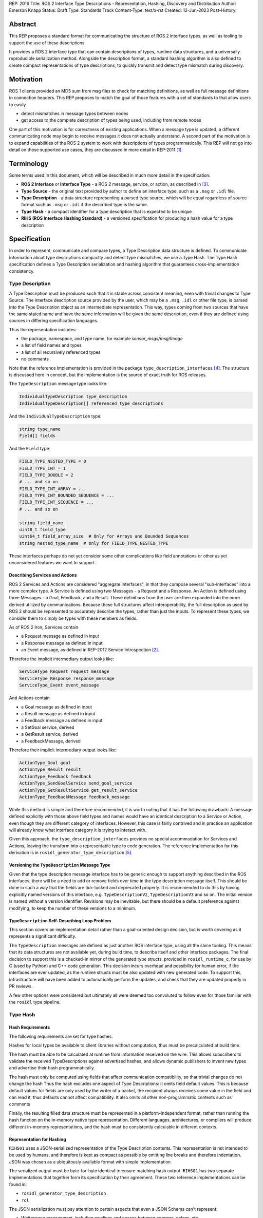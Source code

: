 REP: 2016
Title: ROS 2 Interface Type Descriptions - Representation, Hashing, Discovery and Distribution
Author: Emerson Knapp
Status: Draft
Type: Standards Track
Content-Type: text/x-rst
Created: 13-Jun-2023
Post-History:


Abstract
========

This REP proposes a standard format for communicating the structure of ROS 2 interface types, as well as tooling to support the use of these descriptions.

It provides a ROS 2 interface type that can contain descriptions of types, runtime data structures, and a universally reproducible serialization method.
Alongside the description format, a standard hashing algorithm is also defined to create compact representations of type descriptions, to quickly transmit and detect type mismatch during discovery.


Motivation
==========

ROS 1 clients provided an MD5 sum from msg files to check for matching definitions, as well as full message definitions in connection headers.
This REP proposes to match the goal of those features with a set of standards to that allow users to easily

- detect mismatches in message types between nodes
- get access to the complete description of types being used, including from remote nodes

One part of this motivation is for correctness of existing applications.
When a message type is updated, a different communicating node may begin to receive messages it does not actually understand.
A second part of the motivation is to expand capabilities of the ROS 2 system to work with descriptions of types programmatically.
This REP will not go into detail on those supported use cases, they are discussed in more detail in REP-2011 [#rep2011]_.


Terminology
===========

Some terms used in this document, which will be described in much more detail in the specification:

- **ROS 2 Interface** or **Interface Type** - a ROS 2 message, service, or action, as described in [#interfaces]_.
- **Type Source** - the original text provided by author to define an interface type, such as a ``.msg`` or ``.idl`` file.
- **Type Description** - a data structure representing a parsed type source, which will be equal regardless of source format such as ``.msg`` or ``.idl`` if the described type is the same.
- **Type Hash** - a compact identifier for a type description that is expected to be unique
- **RIHS (ROS Interface Hashing Standard)** - a versioned specification for producing a hash value for a type description


Specification
=============

In order to represent, communicate and compare types, a Type Description data structure is defined.
To communicate information about type descriptions compactly and detect type mismatches, we use a Type Hash.
The Type Hash specification defines a Type Description serialization and hashing algorithm that guarantees cross-implementation consistency.


Type Description
----------------

A Type Description must be produced such that it is stable across consistent meaning, even with trivial changes to Type Source.
The interface description source provided by the user, which may be a ``.msg``, ``.idl`` or other file type, is parsed into the Type Description object as an intermediate representation.
This way, types coming from two sources that have the same stated name and have the same information will be given the same description, even if they are defined using sources in differing specification languages.

Thus the representation includes:

- the package, namespace, and type name, for example `sensor_msgs/msg/Image`
- a list of field names and types
- a list of all recursively referenced types
- no comments

Note that the reference implementation is provided in the package ``type_description_interfaces`` [#tdi_pkg]_.
The structure is discussed here in concept, but the implementation is the source of exact truth for ROS releases.

The ``TypeDescription`` message type looks like:

.. code::

    IndividualTypeDescription type_description
    IndividualTypeDescription[] referenced_type_descriptions

And the ``IndividualTypeDescription`` type:

.. code::

    string type_name
    Field[] fields

And the ``Field`` type:

.. code::

    FIELD_TYPE_NESTED_TYPE = 0
    FIELD_TYPE_INT = 1
    FIELD_TYPE_DOUBLE = 2
    # ... and so on
    FIELD_TYPE_INT_ARRAY = ...
    FIELD_TYPE_INT_BOUNDED_SEQUENCE = ...
    FIELD_TYPE_INT_SEQUENCE = ...
    # ... and so on

    string field_name
    uint8_t field_type
    uint64_t field_array_size  # Only for Arrays and Bounded Sequences
    string nested_type_name  # Only for FIELD_TYPE_NESTED_TYPE

These interfaces perhaps do not yet consider some other complications like field annotations or other as yet unconsidered features we want to support.


Describing Services and Actions
^^^^^^^^^^^^^^^^^^^^^^^^^^^^^^^

ROS 2 Services and Actions are considered "aggregate interfaces", in that they compose several "sub-interfaces" into a more complex type.
A Service is defined using two Messages - a Request and a Response.
An Action is defined using three Messages - a Goal, Feedback, and a Result.
These definitions from the user are then expanded into the more derived utilized by communications.
Because these full structures affect interoperability, the full description as used by ROS 2 should be represented to accurately describe the types, rather than just the inputs.
To represent these types, we consider them to simply be types with these members as fields.

As of ROS 2 Iron, Services contain

- a Request message as defined in input
- a Response message as defined in input
- an Event message, as defined in REP-2012 Service Introspection [#rep2012]_.

Therefore the implicit intermediary output looks like:

.. code::

    ServiceType_Request request_message
    ServiceType_Response response_message
    ServiceType_Event event_message

And Actions contain

- a Goal message as defined in input
- a Result message as defined in input
- a Feedback message as defined in input
- a SetGoal service, derived
- a GetResult service, derived
- a FeedbackMessage, derived

Therefore their implicit intermediary output looks like:

.. code::

    ActionType_Goal goal
    ActionType_Result result
    ActionType_Feedback feedback
    ActionType_SendGoalService send_goal_service
    ActionType_GetResultService get_result_service
    ActionType_FeedbackMessage feedback_message


While this method is simple and therefore recommended, it is worth noting that it has the following drawback:
A message defined explicitly with those above field types and names would have an identical description to a Service or Action, even though they are different category of interfaces.
However, this case is fairly contrived and in practice an application will already know what interface category it is trying to interact with.

Given this approach, the ``type_description_interfaces`` provides no special accommodation for Services and Actions, leaving the transform into a representable type to code generation.
The reference implementation for this derivation is in ``rosidl_generator_type_description`` [#td_gen]_.

Versioning the ``TypeDescription`` Message Type
^^^^^^^^^^^^^^^^^^^^^^^^^^^^^^^^^^^^^^^^^^^^^^^

Given that the type description message interface has to be generic enough to support anything described in the ROS interfaces, there will be a need to add or remove fields over time in the type description message itself.
This should be done in such a way that the fields are tick-tocked and deprecated properly.
It is recommended to do this by having explicitly named versions of this interface, e.g. ``TypeDescriptionV2``, ``TypeDescriptionV3`` and so on.
The initial version is named without a version identifier.
Revisions may be inevitable, but there should be a default preference against modifying, to keep the number of these versions to a minimum.

``TypeDescription`` Self-Describing Loop Problem
^^^^^^^^^^^^^^^^^^^^^^^^^^^^^^^^^^^^^^^^^^^^^^^^

This section covers an implementation detail rather than a goal-oriented design decision, but is worth covering as it represents a significant difficulty.

The ``TypeDescription`` messages are defined as just another ROS interface type, using all the same tooling.
This means that its data structures are not available yet, during build time, to describe itself and other interface packages.
The final decision to support this is a checked-in mirror of the generated type structs, provided in ``rosidl_runtime_c``, for use by C (used by Python) and C++ code generation.
This decision incurs overhead and possibility for human error, if the interfaces are ever updated, as the runtime structs must be also updated with new generated code.
To support this, infrastructure will have been added to automatically perform the updates, and check that they are updated properly in PR reviews.

A few other options were considered but ultimately all were deemed too convoluted to follow even for those familiar with the ``rosidl`` type pipeline.

Type Hash
---------

Hash Requirements
^^^^^^^^^^^^^^^^^

The following requirements are set for type hashes.

Hashes for local types be available to client libraries without computation, thus must be precalculated at build time.

The hash must be able to be calculated at runtime from information received on the wire.
This allows subscribers to validate the received TypeDescriptions against advertised hashes, and allows dynamic publishers to invent new types and advertise their hash programmatically.

The hash must only be computed using fields that affect communication compatibility, so that trivial changes do not change the hash
Thus the hash excludes one aspect of Type Descriptions: it omits field default values.
This is because default values for fields are only used by the writer of a packet, the recipient always receives some value in the field and can read it, thus defaults cannot affect compatibility.
It also omits all other non-programmatic contents such as comments

Finally, the resulting filled data structure must be represented in a platform-independent format, rather than running the hash function on the in-memory native type representation.
Different languages, architectures, or compilers will produce different in-memory representations, and the hash must be consistently calculable in different contexts.

Representation for Hashing
^^^^^^^^^^^^^^^^^^^^^^^^^^

``RIHS01`` uses a JSON-serialized representation of the Type Description contents.
This representation is not intended to be used by humans, and therefore is kept as compact as possible by omitting line breaks and therefore indentation.
JSON was chosen as a ubiquitously available format with simple implementation.

The serialized output must be byte-for-byte identical to ensure matching hash output.
``RIHS01`` has two separate implementations that together form its specification by their agreement.
These two reference implementations can be found in:

- ``rosidl_generator_type_description``
- ``rcl``

The JSON serialization must pay attention to certain aspects that even a JSON Schema can't represent:

- Whitespace management, including newlines and spaces between commas, colons, etc
- Sorting ``referenced_type_descriptions`` in a consistent manner (probably alphabetically by type name)

However, to handle everything else, the reference implementation does provide a ``jsonschema`` file that other implementations can use.

Hashing Method
^^^^^^^^^^^^^^

The resulting representation is hashed using SHA-256, resulting in a 256-bit (32-byte) hash value which is also generally known as a "message digest".
This hash is paired with a hashing standard version, which we will call the "ROS IDL Hashing Standard" or "RIHS", the first version of which will be ``RIHS01``.
RIHS Version 0 is reserved to mean "invalid" or "unset", and the RIHS version is limited by this specification to a maximum value of 255.
RIHS hash values must have a well-defined UTF-8 string representation for human readability and for passing over string-only communication channels.
The prefix of a well-formed RIHS string will always be ``RIHSXX_``, where ``X`` is one hexadecimal digit, followed by the version-dependent string representation of the hash value.
For ``RIHS01``, the hash value is 64 hexadecimal digits representing the 256-bit message digest, leading to a fixed ``RIHS01`` string length of 71.

This versioning allows the tooling to know if a hash mismatch is due to a change in how the hash computed or due to a difference in the information content.
In the case of a new RIHS version, meaning a change in computation method, it will be unknown whether the interface types are equal or not without full description comparison.

For now, the list of field names and their types are the only contributing factors, but in the future that could change, depending on which "annotations" are supported in ``.idl`` files.
The "IDL - Interface Definition and Language Mapping" design document [#interface_definition]_ describes which features of the OMG IDL standard are supported by ROS 2.
If that is extended in the future, then this data structure may need to be updated, and if so the "ROS IDL Hashing Standard" version will also need to be incremented.
New sanitizing may be needed on the TypeDescription pre-hash procedure, in the case of these new features.


Notes:

The type hash is not sequential and does not imply any rank among versions of the type.
That is, given two hashes of a type, there is no way to tell which is "newer".

Because the hash contains the stated name of the type, differently-named types with otherwise identical descriptions will receive different hashes, and therefore be mismatched as incompatible.
This matches existing ROS precedent of strongly-typed interfaces.

.. note::
    A message provider may desire to change the version hash of a message even when no field types or names have changed, perhaps due to a change in semantics of existing fields.
    There is explicitly no built-in provision for this case.
    We suggest the following method - provide an extra field within the interface with a name like ``bool versionX = true``.
    To trigger a hash update, increment the name of this special versioning field, for example to ``bool versionY = true``.

The TypeDescription does not include the serialization format being used, nor does it include the version of the serialization technology.
This type hash is for the *description* of the type, and is not meant to be used to determine wire compatibility by itself.
The type hash must be considered in context, with the serialization format and version in order to determine wire compatibility.


Type Hash Discovery
-------------------

Hashes are intended to be communicated such that they are available at the time of discovering a topic, before attempting to subscribe.
It can also give subscription-side tooling the opportunity to obtain the type description for the given hash.

Accessing the Type Hash
^^^^^^^^^^^^^^^^^^^^^^^^^^^^^^^

For debugging and introspection, the type version hash will be accessible via the ROS graph API, by extending the ``rmw_topic_endpoint_info_t`` struct, and related types and functions, to include the type version hash, ``topic_type_hash``.
It should be alongside the ``topic_type`` string in that struct, which remains unchanged.

This information will be transmitted as part of the discovery process.

The ``topic_type_hash`` field can use RIHS version 0 (``VERSION_UNSET``), in order to support interaction with older versions of ROS where this feature was not yet implemented, but it should be provided if at all possible.

Recommended implementation strategy for DDS-based RMW implementations
^^^^^^^^^^^^^^^^^^^^^^^^^^^^^^^^^^^^^^^^^^^^^^^^^^^^^^^^^^^^^^^^^^^^^

For DDS implementations of the RMW API, it is recommended but not required to use the ``USER_DATA`` QoS policy to send the Type Hash information.

While ``USER_DATA`` accepts arbitrary binary data, ROS 2 implementations so far use a semicolon-delimited list of key-value pairs, like the following: ``key1=value1;key2=value``.
Keys in this scheme are purely alphanumeric, so the recommended key is ``typehash``.

.. code::

  typehash=RIHS01_XXXXXXXX;

While this usage can be implementation-specific, consistency will allow for communication across DDS-RMW implementations.


Type Description Distribution
-----------------------------

For some use cases the type hash is insufficient and instead the full type description is required.

One of those use cases is "Run-Time Interface Reflection", which is the ability to introspect the contents of a message at runtime when the description for that message, or that version of that message, was unavailable at compile time.
In this use case the type description is used to interpret the serialized data dynamically.
Another use case is using the type description in tooling to either display the type description to the user or to include it in recordings.
Neither of these cases are covered in detail in this REP.

In any case, where the type description comes from doesn't matter, and so, for example, it could be looked up on the local filesystem or read from a rosbag file.
However, the correct type description may not be available locally, especially in cases where you have different versions of messages in the same system, e.g.:

- because it's on another computer, or
- because it is from a different distribution of ROS, or
- because it was built in a different workspace, or
- because the application has not been restarted since recompiling a change to the type being used

It is useful to have a mechanism to convey the type descriptions from the source of the data to other nodes, which is described here as "type description distribution".

Furthermore, this feature should be agnostic to the underlying middleware and serialization library, as two endpoints may not have the same rmw implementation, or the data may have been serialized to a different format in the case of playback of a recording.

Sending the Type Description
^^^^^^^^^^^^^^^^^^^^^^^^^^^^


Type descriptions will be provided by a ROS Service called ``~/get_type_description``, which will be offered by each node.
There will be a single ROS Service per node, regardless of the number of publishers or subscriptions on that node.

The type of this service is defined in ``type_description_interfaces`` as ``GetTypeDescription``.

The service must be optional, but it will be a detail decided by each client library whether it is enabled or disabled by default.
This REP recommends that the default client libraries ``rclcpp`` and ``rclpy`` enable the service by a boolean Parameter named ``start_type_description_service``.


A service request to this ROS Service will comprise of the type name and the type hash, which is distributed during discovery of endpoints and will be accessible through the ROS Graph API, as described previously.
The ROS Service server will respond with the type description and optionally the original raw sources used to define the type.
This service is not expected to be called frequently, and is likely to only occur when new topic or service endpoints are created, and even then, only if the endpoint type hashes do not match.
It is expected that a name and hash pair uniquely represent a type, so an end tool such as rosbag can only make a single query per type, rather than per topic or publisher, further reducing the number of likely calls.
Given the SHA-256 implementation of RIHS01, the possibility of hash collision is so low as to be practically considered 0 and disregarded.

Type Description Contents and Format
^^^^^^^^^^^^^^^^^^^^^^^^^^^^^^^^^^^^

The response sent by the ROS Service server wll contain the type description.
Optionally, this response will also contain the original ``idl`` or ``msg`` file contents, as those might be relevant to interpreting the semantic meaning of the message fields.

This service does not contain any information about the serialization format or other middleware details.
The purpose of this section and the ROS Service is to provide information about the type, not to ensure full information required for wire communication.

The ROS 2 message that defines the type description must be able to describe any message type, including itself, and since it is describing the message format, it should work independently from any serialization technologies used.
This "meta-type description" message is used to communicate the structure of the type as part of the ``GetTypeDescription`` service response.
The final form of these interfaces should be found in the reference implementation, but such a Service looks like this:

.. code::

    # ROS interface type name, in PACKAGE/NAMESPACE/TYPENAME format.
    string type_name

    # REP-2011 RIHS hash string.
    string type_hash

    # Whether to return the original idl/msg/etc. source file(s) in the response.
    bool include_type_sources true
    ---
    # True if the type description information is available and populated in the response.
    # If false, all other fields except `failure_reason` are considered undefined.
    bool successful
    # If `successful` is false, contains a reason for failure.
    # If `successful` is true, this is left empty.
    string failure_reason

    # The parsed type description which can be used programmatically.
    TypeDescription type_description

    # A list containing the interface definition source text of the requested type,
    # plus all types it recursively depends on.
    # Each source text is a copy of the original contents of the
    # .msg, .srv, .action, .idl, or other file if it exists, including comments and whitespace.
    # Sources can be matched with IndividualTypeDescriptions by their `type_name`.
    # The `encoding` field of each entry informs how to interpret its contents.
    TypeSource[] type_sources

    # Key-value pairs of extra information.
    KeyValue[] extra_information


Where ``TypeSource`` looks like:

.. code::

    # Represents the original source of a ROS 2 interface definition.

    # ROS interface type name, in PACKAGE/NAMESPACE/TYPENAME format.
    string type_name

    # The type of the original source file, typically matching the file extension.
    # Well-known encodings: "idl", "msg", "srv", "action", "dynamic", "implicit".
    # "dynamic" specifies a type created programmatically by a user, thus having no source.
    # "implicit" specifies a type created automatically as a subtype of a
    # complex type (service or action) - such as the request message for a service.
    # Implicit types will have no contents, the full source will be available on the parent srv/action.
    string encoding

    # Dumped contents of the interface definition source file.
    # If `encoding` is "dynamic" or "implicit", this field will be empty.
    string raw_file_contents


And ``KeyValue`` is a simple:

.. code::

  # Represents an arbitrary key-value pair for application-specific information.

  string key
  string value


This ``KeyValue[] extra_information`` field is provided as a catch-all for any application-specific or extension functionality to this Service, outside the scope of this REP.


Implementation in the ``rcl`` Layer
^^^^^^^^^^^^^^^^^^^^^^^^^^^^^^^^^^^

The implementation of the type description distribution feature will be made in the ``rcl`` layer as opposed to the ``rmw`` layer to take advantage of the abstraction away from the middleware and to allow for compatibility with the client libraries.

An API will be provided to initialize the type description distribution service with the appropriate ``rcl_service_XXX()`` functions.
This hook should also keep a map of published and subscribed types which will be populated on each initialization of a publisher or subscription in the respective ``rcl_publisher_init()`` and ``rcl_subscription_init()`` function calls.
The passed ``rosidl_XXX_type_support_t`` structs in these ``init`` calls can be used to obtain the relevant information, alongside any new methods added to support type hashing.

The service will not be started automatically, and must be initialized by client libraries according to their implementation of enabling the service.
The client library should then also call the provided API to shutdown the service on shutdown.
``rclcpp`` and ``rclpy`` will implement these calls and act as reference implementations of usage.


Tooling
-------

The ros2 command line tools, and the APIs that support them, should be updated to provide access to the type version hash where ever the type name is currently available and the type version description on-demand as well.
For example:

- ``ros2 interface`` should be extended with a way to print the hash for an interface type
- ``ros2 topic info --verbose`` should include the type version hash used by each endpoint
- ``ros2 node`` should be extended with a way to print exact definitions for its used types, if its type description service is available
- ``ros2 service ...`` commands should also be extended in this way
- ``ros2 action ...`` commands should also be extended in this way

Again this list should not be considered prescriptive or exhaustive, but gives an idea of recommended tooling.


Rationale
=========

The above document lays out the specific recommendations of this REP, as reached after discussion and iteration.
This section lays out further reasoning for why certain conclusions were reached, including alternatives that were considered.

Type Hashing
------------

RIHS Type Description Serialization
^^^^^^^^^^^^^^^^^^^^^^^^^^^^^^^^^^^

A serialization method had to be chosen to guarantee consistent hashing across implementations and machines.

One alternative could have been the CDR serialization provided by DDS middlewares, but this was rejected because

- few implementations exist for diverse languages such as Python and Javascript, both of which environments are considered as users of the type hashing functionality
- build-time calculation was desired _before_ generating the code for specific RMW implementations

YAML was rejected as less available, given that JSON is built in to the Python standard libraries and is first-class in Javascript.
The C implementation actually uses ``libyaml``, leaning on the fact that YAML is a superset of JSON, and uses an output configuration that outputs plain JSON.

RIHS Hashing Algorithm
^^^^^^^^^^^^^^^^^^^^^^

MD5 and SHA1 were both considered as algorithms for the RIHS01 hashing function.

Both of these algorithms have been deprecated in security use due to demonstrated attacks.
While type description hashing does not have security ramifications, the mere presence of those algorithms was mentioned in discussion to be a red flag in some organizations.
Therefore, to avoid any complaint, they were ruled out.
This does result in a more resource intensive hashing implementation, both for computation and for size.
The trade off was deemed worthwhile.


RIHS String Representation
^^^^^^^^^^^^^^^^^^^^^^^^^^

The following alternative RIHS01 string representations were considered.

Pure binary.
Don't use any character set, just send a string of bytes, ``RIHS01_<32 bytes of data>``.
This would have a fixed size of 7 + 32 = 39 bytes, saving space over the 71 chosen.
However, these would not be human readable and would require special handling to print and parse.
The existing ``USER_DATA`` implementations are null-terminated, and type hashes can contain zero-bytes, breaking existing string reading.

Base64.
This would take 7 + 44 = 53 bytes, also saving space.
However, type hashes are represented in memory as bytes, so the conversion does incur a computation cost.
This representation is also less readable.

While it didn't make much of a difference, the simpler and more human-readable implementation of a plain hex string was chosen.
It was decided that the extra couple dozen bytes was worth the tradeoff.

Type Description Distribution
-----------------------------

Using a Single ROS Service per Node
^^^^^^^^^^^^^^^^^^^^^^^^^^^^^^^^^^^

ROS 1 contained full type descriptions in its connection headers, but this decision was a result of the central Master node design.
With the ROS 2 fully-distributed design, it was decided that the full description would add too much network overhead to system startup, given that most cases will not need the data.

A node that is publishing the data must already have access to the correct type description, at the correct version, in order to publish it, and therefore it is natural to get the data from that node.
Similarly, a subscribing node also knows what type they are wanting to receive, both in name and version, and therefore it is again natural to get that information from the subscribing node.
The type description for a given type, at a given version, could have been retrieved from other places, e.g. a centralized database, but the other alternatives considered would have had to take care to ensure that it had the right version of the message, whereas the node doing the communicating definitely knows the types it is using.

Because the interface for getting a type description is generic, it is not necessary to have this interface on a per entity, i.e. publisher, subscription, etc, basis, but instead to offer the ROS Service on a per node basis to reduce the number of ROS Services.
Therefore, the specification dictates that the type description is distributed by single ROS Service for each individual node.

There were also multiple alternatives for how to get this information from each node, but the use of a single ROS Service was selected because the task of requesting the type description from a node is well suited to a request-response style ROS Service.
Some of the alternatives offered other benefits, but using a ROS Service introduced the fewest dependencies, feature-wise, while accomplishing the task.


Combining the Parsed Type Description and Raw Sources in the Service Response
^^^^^^^^^^^^^^^^^^^^^^^^^^^^^^^^^^^^^^^^^^^^^^^^^^^^^^^^^^^^^^^^^^^^^^^^^^^^^

The contents of the ``GetTypeDescription`` service response should include information that supports mentioned use cases (i.e. developer tooling and Run-Time Interface Reflection).
These use cases have orthogonal interests, with the former requiring human-readable descriptions, and the latter preferring machine-readable descriptions.

Furthermore, the type description should be useful even across middlewares and serialization libraries and that makes it especially important to send at least the original inputs to the "type support pipeline" (i.e. the process of taking user-defined types and generating all supporting code).
In this case, because the "type support pipeline" is a lossy process, there is a need to ensure that enough information is sent to completely reproduce the original definition of the type, and therefore it makes sense to send the original ``idl`` or ``msg`` file.

At the same time, it is useful to send information with the original description that makes it easier to process data at the receiving end, as it is often not trivial to get to the "parsed" version of the type description from the original text description.

Finally, while there could be an argument for sending a losslessly compressed version of the message file, the expected low frequency of queries to the type description service incurs a negligible overhead that heavily reduces the benefit.

Implementing in ``rcl`` versus ``rmw``
^^^^^^^^^^^^^^^^^^^^^^^^^^^^^^^^^^^^^^

While it is true that implementing the type description distribution on the ``rmw`` layer would allow for much lower level optimization, removing the layer of abstraction avoids having to implement this feature in each rmw implementation.

Given that the potential gains from optimization will be small due to how infrequently the service is expected to be called, this added development overhead was determined to not be worth it.
Instead the design prefers to have a unified implementation of this feature in ``rcl`` so it is agnostic to any middleware implementations and client libraries.

Nested ``TypeDescription`` Example
^^^^^^^^^^^^^^^^^^^^^^^^^^^^^^^^^^

The ``TypeDescription`` message type shown above also supports the complete description of a type that contains other types (a nested type), up to an arbitrary level of nesting.
Consider the following example:

.. code::

  # A.msg
  B b
  C c

  # B.msg
  bool b_bool

  # C.msg
  D d

  # D.msg
  bool d_bool

The corresponding ``TypeDescription`` for ``A.msg`` will be as follows, with the referenced type descriptions accessible as ``IndividualTypeDescription`` types in the ``referenced_type_descriptions`` field of ``A``:

.. code::

  # A: TypeDescription
  type_description: A_IndividualTypeDescription
  referenced_type_descriptions: [B_IndividualTypeDescription,
                                 C_IndividualTypeDescription,
                                 D_IndividualTypeDescription]

Note that the type description for ``A`` itself is found in the ``type_description`` field instead of the ``referenced_type_descriptions`` field.
Additionally, in the case where a type description contains no referenced types (i.e., when it has no fields, or all of its fields are primitive types), the ``referenced_type_descriptions`` array will be empty.

.. code::

  # A: IndividualTypeDescription
  type_name: "A"
  fields: [A_b_Field, A_c_Field]

  # B: IndividualTypeDescription
  type_name: "B"
  fields: [B_b_bool_Field]

  # C: IndividualTypeDescription
  type_name: "C"
  fields: [C_d_Field]

  # D: IndividualTypeDescription
  type_name: "D"
  fields: [D_d_bool_Field]

With the corresponding ``Field`` fields:

.. code::

  # A_b_Field
  field_type: 0
  field_name: "b"
  nested_type_name: "B"

  # A_c_Field
  field_type: 0
  field_name: "c"
  nested_type_name: "C"

  # B_b_bool_Field
  field_type: 9         # Suppose 9 corresponds to a boolean field
  field_name: "b_bool"
  nested_type_name: ""  # Empty if primitive type

  # C_d_Field
  field_type: 0
  field_name: "d"
  nested_type_name: "D"

  # D_d_bool_Field
  field_type: 9
  field_name: "d"
  nested_type_name: ""

In order to handle the type of a nested type such as ``A``, the receiver can use the ``referenced_type_descriptions`` array as a lookup table keyed by the value of ``Field.nested_type_name`` or ``IndividualTypeDescription.type_name`` (which will be identical for a given type) to obtain the type information of a referenced type.
This type handling process can also support any recursive level of nesting (e.g. while handling A, C is encountered as a nested type, C can then be looked up using the top level ``referenced_type_descriptions`` array).

Alternatives
^^^^^^^^^^^^

Other Providers of Type Description
"""""""""""""""""""""""""""""""""""

Several other candidate strategies for distributing the type descriptions were considered but ultimately discarded for one or more reasons like: causing a strong dependency on a particular middleware or a third-party technology, difficulties with resolving the message type description locally, difficulties with finding the correct entity to query, or causing network throughput issues.

These are some of the candidates that were considered, and the reasons for their rejection:

- Store the type description as a ROS parameter
   * Causes a mass of parameter event messages being sent at once on init, worsening the network initialization problem
- Store the type description on a centralized node per machine
   * Helps reduce network bandwidth, but makes it non-trivial to find the correct centralized node to query, and introduces issues of resolving the local message package, such as when nodes are started from different sourced workspaces.
- Send type description alongside discovery with middlewares
   * Works very well if supported, but is only supported by some DDS implementations (which support XTypes or some other way to attach discovery metadata), but causes a strong dependency on DDS.
- Send type description using a different network protocol
   * Introduces additional third-party dependencies separate from ROS and the middleware.

Alternative Type Description Contents and Format
""""""""""""""""""""""""""""""""""""""""""""""""

A combination of the original ``idl`` / ``msg`` file and any other information needed for serialization and deserialization being sent allows for one to cover the weaknesses of the other.
Specifically, given that certain use-cases (e.g., ``rosbag``) might encounter situations where consumers of a message are using a different middleware or serialization scheme the message was serialized with, it becomes extremely important to send enough information to both reconstruct the type support, and also allow the message fields to be accessed in a human readable fashion to aid in the writing of transfer functions.
As such, it is not a viable option to only send one or the other.

Additionally, the option to add a configuration option to choose what contents to receive from the service server was disregarded due to how infrequently the type description query is expected to be called.

As for the format of the type description, using the ROS interfaces to describe the type, as opposed to an alternative format like XML, JSON, or something like the TypeObject defined by DDS-XTypes, makes it easier to embed in the ROS Service response.
It also prevents unnecessary coupling with third-party specifications that could be subject to change and reduces the formats that need to be considered on the receiving end of the ROS Service call.

Representing Fields as An Array of Field Types
""""""""""""""""""""""""""""""""""""""""""""""

The use of an array of ``Field`` messages was balanced against using two arrays in the ``IndividualTypeDescription`` type to describe the field types and field names instead, e.g.:

.. code::

  # Rejected IndividualTypeDescription Variants

  # String variant
  string type_name
  string field_types[]
  string field_names[]

  # uint8_t Variant
  string type_name
  uint8_t field_types[]
  string field_names[]

The string variant was rejected because using strings to represent primitive types wastes space, and will lead to increased bandwidth usage during the discovery and type distribution process.
The uint8_t variant was rejected because uint8_t enums are insufficiently expressive to support nested message types.

The use of the ``Field`` type, with a ``nested_type_name`` field that defaults to an empty string mitigates the space issue while allowing for support of nested message types.
Furthermore, it allows the fields to be described in a single array, which is easier to iterate through and also reduces the chances of any errors from mismatching the array lengths.

Using an Array to Store Referenced Types
""""""""""""""""""""""""""""""""""""""""

Some alternatives to using an array of type descriptions to store referenced types in a nested type were considered, including:

- Storing the referenced types inside the individual type descriptions and accessing them by traversing the type description tree recursively instead of using a lookup table.

  - Rejected because the IDL spec does not allow for a type description to store itself, and also because it could possibly introduce duplicate, redundant type descriptions in the tree, using up unnecessary space.

- Sending referenced types in a separate service call or message.

  - Rejected because needing to collate all of the referenced types on the receiver end introduces additional implementation complexity, and also increases network bandwidth with all the separate calls that must be made.

Backwards Compatibility
=======================

Discovery
---------

The recommended DDS implementation for type hash discovery adds the type hash in a new previously-unused key, therefore it will be ignored by prior ROS distributions.
This leaves discovery unaffected for backwards compatibility.

References
==========

.. [#rep2011] REP 2011: Evolving Message Types (final link TBD)
   (https://github.com/ros-infrastructure/rep/pull/358)

.. [#rep2012] REP 2012: Service introspection (final link TBD)
   (https://github.com/ros-infrastructure/rep/pull/360)

.. [#interfaces] ROS Interfaces
   (https://docs.ros.org/en/rolling/Concepts/Basic/About-Interfaces.html?highlight=interface)

.. [#tdi_pkg] ``type_description_interfaces``
   (https://index.ros.org/p/type_description_interfaces/#rolling)

.. [#td_gen] ``rosidl_generator_type_description``
   (https://index.ros.org/p/rosidl_generator_type_description/#rolling)

.. [#interface_definition] IDL Interface Definition
   (http://design.ros2.org/articles/idl_interface_definition.html)

Copyright
=========

This document has been placed in the public domain.


..
   Local Variables:
   mode: indented-text
   indent-tabs-mode: nil
   sentence-end-double-space: t
   fill-column: 70
   coding: utf-8
   End:
